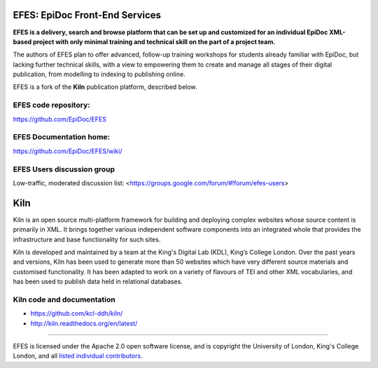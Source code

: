 EFES: EpiDoc Front-End Services
===============================

**EFES is a delivery, search and browse platform that can be set up and customized for an individual EpiDoc XML-based project with only minimal training and technical skill on the part of a project team.**

The authors of EFES plan to offer advanced, follow-up training workshops for students already familiar with EpiDoc, but lacking further technical skills, with a view to empowering them to create and manage all stages of their digital publication, from modelling to indexing to publishing online.

EFES is a fork of the **Kiln** publication platform, described below.

EFES code repository:
---------------------

https://github.com/EpiDoc/EFES

EFES Documentation home:
------------------------

https://github.com/EpiDoc/EFES/wiki/

EFES Users discussion group
---------------------------

Low-traffic, moderated discussion list: <https://groups.google.com/forum/#!forum/efes-users>

Kiln
====

Kiln is an open source multi-platform framework for building and deploying
complex websites whose source content is primarily in XML. It brings together
various independent software components into an integrated whole that provides
the infrastructure and base functionality for such sites.

Kiln is developed and maintained by a team at the King's Digital Lab (KDL), King’s College London. 
Over the past years and versions, Kiln has been used to generate more than 50 websites
which have very different source materials and customised
functionality. It has been adapted to work on a variety of flavours of
TEI and other XML vocabularies, and has been used to publish data held
in relational databases.

Kiln code and documentation
---------------------------

* https://github.com/kcl-ddh/kiln/
* http://kiln.readthedocs.org/en/latest/

----

EFES is licensed under the Apache 2.0 open software license,
and is copyright the University of London, King's College London,
and all `listed individual contributors <https://github.com/EpiDoc/EFES/wiki/About-the-project>`_.
